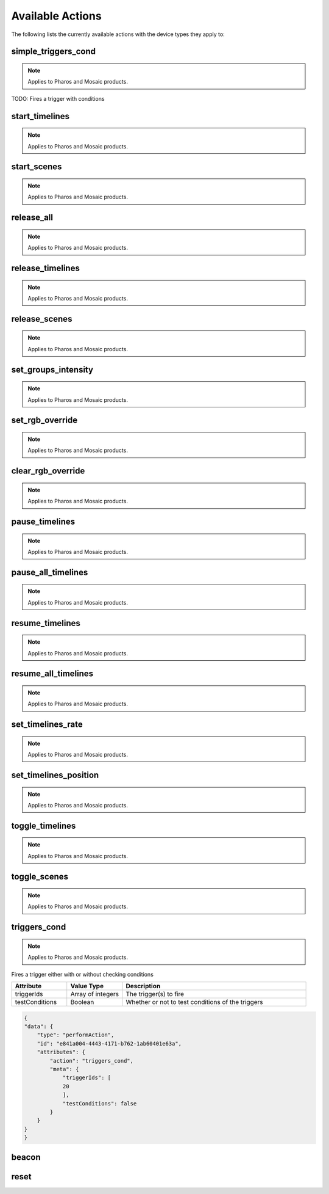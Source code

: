 Available Actions
#################

The following lists the currently available actions with the device types they apply to:

simple_triggers_cond
====================

.. note:: Applies to Pharos and Mosaic products.

TODO: Fires a trigger with conditions


start_timelines
===============

.. note:: Applies to Pharos and Mosaic products.

start_scenes
============

.. note:: Applies to Pharos and Mosaic products.

release_all
===========

.. note:: Applies to Pharos and Mosaic products.

release_timelines
=================

.. note:: Applies to Pharos and Mosaic products.

release_scenes
==============

.. note:: Applies to Pharos and Mosaic products.

set_groups_intensity
====================

.. note:: Applies to Pharos and Mosaic products.

set_rgb_override
================

.. note:: Applies to Pharos and Mosaic products.

clear_rgb_override
==================

.. note:: Applies to Pharos and Mosaic products.

pause_timelines
===============

.. note:: Applies to Pharos and Mosaic products.

pause_all_timelines
===================

.. note:: Applies to Pharos and Mosaic products.

resume_timelines
================

.. note:: Applies to Pharos and Mosaic products.

resume_all_timelines
====================

.. note:: Applies to Pharos and Mosaic products.

set_timelines_rate
==================

.. note:: Applies to Pharos and Mosaic products.

set_timelines_position
======================

.. note:: Applies to Pharos and Mosaic products.

toggle_timelines
================

.. note:: Applies to Pharos and Mosaic products.

toggle_scenes
=============

.. note:: Applies to Pharos and Mosaic products.

triggers_cond
=============

.. note:: Applies to Pharos and Mosaic products.

Fires a trigger either with or without checking conditions


.. list-table::
   :widths: 3 3 10
   :header-rows: 1

   * - Attribute
     - Value Type
     - Description
   * - triggerIds
     - Array of integers
     - The trigger(s) to fire
   * - testConditions
     - Boolean
     - Whether or not to test conditions of the triggers

.. code-block:: json

    {
    "data": {
        "type": "performAction",
        "id": "e841a004-4443-4171-b762-1ab60401e63a",
        "attributes": {
            "action": "triggers_cond",
            "meta": {
                "triggerIds": [
                20
                ],
                "testConditions": false
            }
        }
    }
    }

beacon
======

reset
=====
